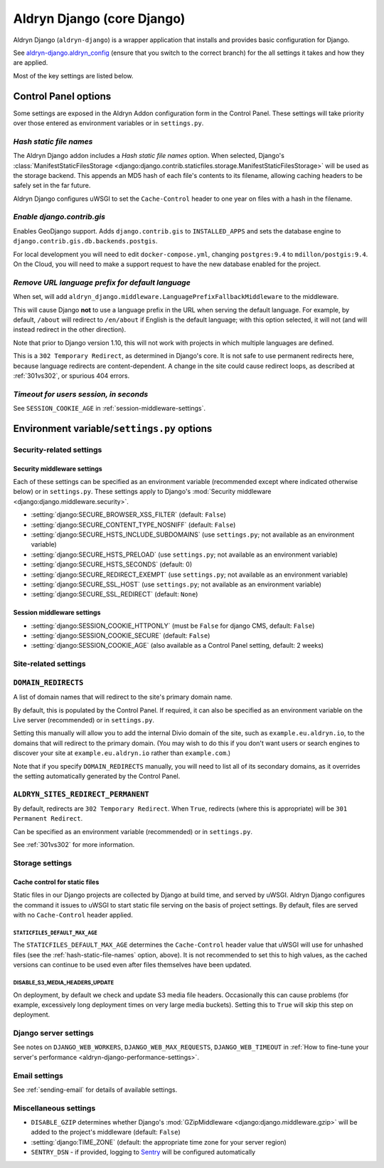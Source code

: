 .. _aldryn-django:

Aldryn Django (core Django)
===========================

Aldryn Django (``aldryn-django``) is a wrapper application that installs and provides basic
configuration for Django.

See `aldryn-django.aldryn_config <https://github.com/aldryn/aldryn-django/tree/support/2.1.x>`_
(ensure that you switch to the correct branch) for the all settings it takes and how they are
applied.

Most of the key settings are listed below.


Control Panel options
---------------------

Some settings are exposed in the Aldryn Addon configuration form in the Control Panel. These
settings will take priority over those entered as environment variables or in ``settings.py``.


.. _hash-static-file-names:

*Hash static file names*
~~~~~~~~~~~~~~~~~~~~~~~~

The Aldryn Django addon includes a *Hash static file names* option. When selected, Django's
:class:`ManifestStaticFilesStorage
<django:django.contrib.staticfiles.storage.ManifestStaticFilesStorage>` will be used as the storage
backend. This appends an MD5 hash of each file's contents to its filename, allowing caching headers
to be safely set in the far future.

Aldryn Django configures uWSGI to set the ``Cache-Control`` header to one year on files with a
hash in the filename.


*Enable django.contrib.gis*
~~~~~~~~~~~~~~~~~~~~~~~~~~~

Enables GeoDjango support. Adds ``django.contrib.gis`` to ``INSTALLED_APPS`` and sets the database
engine to ``django.contrib.gis.db.backends.postgis``.

For local development you will need to edit ``docker-compose.yml``, changing ``postgres:9.4`` to
``mdillon/postgis:9.4``. On the Cloud, you will need to make a support request to have the new
database enabled for the project.


.. _PREFIX_DEFAULT_LANGUAGE:

*Remove URL language prefix for default language*
~~~~~~~~~~~~~~~~~~~~~~~~~~~~~~~~~~~~~~~~~~~~~~~~~

When set, will add ``aldryn_django.middleware.LanguagePrefixFallbackMiddleware`` to the middleware.

This will cause Django **not** to use a language prefix in the URL when serving the default
language. For example, by default, ``/about`` will redirect to ``/en/about`` if English is the
default language; with this option selected, it will not (and will instead redirect in the other
direction).

Note that prior to Django version 1.10, this will not work with projects in which
multiple languages are defined.

This is a ``302 Temporary Redirect``, as determined in Django's core. It is not
safe to use permanent redirects here, because language redirects are
content-dependent. A change in the site could cause redirect loops, as
described at :ref:`301vs302`, or spurious 404 errors.


*Timeout for users session, in seconds*
~~~~~~~~~~~~~~~~~~~~~~~~~~~~~~~~~~~~~~~

See ``SESSION_COOKIE_AGE`` in :ref:`session-middleware-settings`.


Environment variable/``settings.py`` options
--------------------------------------------

Security-related settings
~~~~~~~~~~~~~~~~~~~~~~~~~

Security middleware settings
^^^^^^^^^^^^^^^^^^^^^^^^^^^^

Each of these settings can be specified as an environment variable (recommended except where
indicated otherwise below) or in ``settings.py``. These settings apply to Django's :mod:`Security
middleware <django:django.middleware.security>`.

* :setting:`django:SECURE_BROWSER_XSS_FILTER` (default: ``False``)
* :setting:`django:SECURE_CONTENT_TYPE_NOSNIFF` (default: ``False``)
* :setting:`django:SECURE_HSTS_INCLUDE_SUBDOMAINS` (use ``settings.py``; not available as an
  environment variable)
* :setting:`django:SECURE_HSTS_PRELOAD` (use ``settings.py``; not available as an environment
  variable)
* :setting:`django:SECURE_HSTS_SECONDS` (default: 0)
* :setting:`django:SECURE_REDIRECT_EXEMPT` (use ``settings.py``; not available as an environment
  variable)
* :setting:`django:SECURE_SSL_HOST` (use ``settings.py``; not available as an environment variable)
* :setting:`django:SECURE_SSL_REDIRECT` (default: ``None``)


.. _session-middleware-settings:

Session middleware settings
^^^^^^^^^^^^^^^^^^^^^^^^^^^

* :setting:`django:SESSION_COOKIE_HTTPONLY` (must be ``False`` for django CMS, default: ``False``)
* :setting:`django:SESSION_COOKIE_SECURE` (default: ``False``)
* :setting:`django:SESSION_COOKIE_AGE` (also available as a Control Panel setting, default: 2 weeks)


Site-related settings
~~~~~~~~~~~~~~~~~~~~~~~

.. _DOMAIN_REDIRECTS:

``DOMAIN_REDIRECTS``
~~~~~~~~~~~~~~~~~~~~

A list of domain names that will redirect to the site's primary domain name.

By default, this is populated by the Control Panel. If required, it can also be
specified as an environment variable on the Live server (recommended) or in
``settings.py``.

Setting this manually will allow you to add the internal Divio domain of the
site, such as ``example.eu.aldryn.io``, to the domains that will redirect to
the primary domain. (You may wish to do this if you don't want users or search
engines to discover your site at ``example.eu.aldryn.io`` rather than
``example.com``.)

Note that if you specify ``DOMAIN_REDIRECTS`` manually, you will need to list
all of its secondary domains, as it overrides the setting automatically
generated by the Control Panel.


.. _ALDRYN_SITES_REDIRECT_PERMANENT:

``ALDRYN_SITES_REDIRECT_PERMANENT``
~~~~~~~~~~~~~~~~~~~~~~~~~~~~~~~~~~~

By default, redirects are ``302 Temporary Redirect``. When ``True``, redirects
(where this is appropriate) will be ``301 Permanent Redirect``.

Can be specified as an environment variable (recommended) or in ``settings.py``.

See :ref:`301vs302` for more information.


Storage settings
~~~~~~~~~~~~~~~~

.. _static-file-cache-control:

Cache control for static files
^^^^^^^^^^^^^^^^^^^^^^^^^^^^^^

Static files in our Django projects are collected by Django at build time, and served by uWSGI.
Aldryn Django configures the command it issues to uWSGI to start static file serving on the basis
of project settings. By default, files are served with no ``Cache-Control`` header applied.


.. _STATICFILES_DEFAULT_MAX_AGE:

``STATICFILES_DEFAULT_MAX_AGE``
...............................

The ``STATICFILES_DEFAULT_MAX_AGE`` determines the ``Cache-Control`` header value that uWSGI will
use for unhashed files (see the :ref:`hash-static-file-names` option, above). It is not recommended
to set this to high values, as the cached versions can continue to be used even after files
themselves have been updated.


DISABLE_S3_MEDIA_HEADERS_UPDATE
...............................

On deployment, by default we check and update S3 media file headers. Occasionally this can cause
problems (for example, excessively long deployment times on very large media buckets). Setting this
to ``True`` will skip this step on deployment.


Django server settings
~~~~~~~~~~~~~~~~~~~~~~

See notes on ``DJANGO_WEB_WORKERS``, ``DJANGO_WEB_MAX_REQUESTS``, ``DJANGO_WEB_TIMEOUT`` in
:ref:`How to fine-tune your server's performance <aldryn-django-performance-settings>`.


Email settings
~~~~~~~~~~~~~~

See :ref:`sending-email` for details of available settings.


Miscellaneous settings
~~~~~~~~~~~~~~~~~~~~~~

* ``DISABLE_GZIP`` determines whether Django's :mod:`GZipMiddleware
  <django:django.middleware.gzip>` will be added to the project's middleware (default: ``False``)
* :setting:`django:TIME_ZONE` (default: the appropriate time zone for your server region)
* ``SENTRY_DSN`` - if provided, logging to `Sentry <https://sentry.io>`_ will be configured
  automatically
